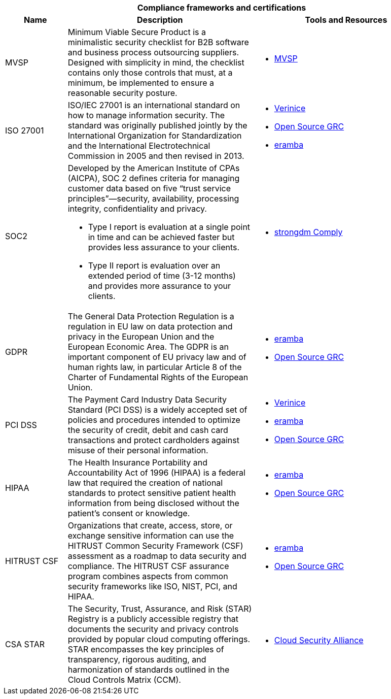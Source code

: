 [cols="2,6a,6a",stripes=none]
|===
3+<h| Compliance frameworks and certifications
h| Name
h| Description
h| Tools and Resources

| MVSP
| Minimum Viable Secure Product is a minimalistic security checklist for B2B software and business process outsourcing suppliers. Designed with simplicity in mind, the checklist contains only those controls that must, at a minimum, be implemented to ensure a reasonable security posture.
| * https://mvsp.dev/mvsp.en/index.html[MVSP]

| ISO 27001
| ISO/IEC 27001 is an international standard on how to manage information security. The standard was originally published jointly by the International Organization for Standardization and the International Electrotechnical Commission in 2005 and then revised in 2013.
| * https://github.com/SerNet/verinice[Verinice]
* https://www.opensourcegrc.org/compliance-requirements?main=3[Open Source GRC]
* https://www.eramba.org/community-downloads[eramba]

| SOC2
| Developed by the American Institute of CPAs (AICPA), SOC 2 defines criteria for managing customer data based on five “trust service principles”—security, availability, processing integrity, confidentiality and privacy.

* Type I report is evaluation at a single point in time and can be achieved faster but provides less assurance to your clients.
* Type II report is evaluation over an extended period of time (3-12 months) and provides more assurance to your clients.
| * https://www.strongdm.com/comply[strongdm Comply]

| GDPR
| The General Data Protection Regulation is a regulation in EU law on data protection and privacy in the European Union and the European Economic Area. The GDPR is an important component of EU privacy law and of human rights law, in particular Article 8 of the Charter of Fundamental Rights of the European Union.
| * https://www.eramba.org/community-downloads[eramba]
* https://www.opensourcegrc.org/compliance-requirements?main=19[Open Source GRC]

| PCI DSS
| The Payment Card Industry Data Security Standard (PCI DSS) is a widely accepted set of policies and procedures intended to optimize the security of credit, debit and cash card transactions and protect cardholders against misuse of their personal information.
| * https://github.com/SerNet/verinice[Verinice]
* https://www.eramba.org/community-downloads[eramba]
* https://www.opensourcegrc.org/compliance-requirements?main=2[Open Source GRC]

| HIPAA
| The Health Insurance Portability and Accountability Act of 1996 (HIPAA) is a federal law that required the creation of national standards to protect sensitive patient health information from being disclosed without the patient's consent or knowledge.
| * https://www.eramba.org/community-downloads[eramba]
* https://www.opensourcegrc.org/compliance-requirements?main=11[Open Source GRC]

| HITRUST CSF
| Organizations that create, access, store, or exchange sensitive information can use the HITRUST Common Security Framework (CSF) assessment as a roadmap to data security and compliance. The HITRUST CSF assurance program combines aspects from common security frameworks like ISO, NIST, PCI, and HIPAA.
| * https://www.eramba.org/community-downloads[eramba]
* https://www.opensourcegrc.org/compliance-requirements?main=17[Open Source GRC]

| CSA STAR
| The Security, Trust, Assurance, and Risk (STAR) Registry is a publicly accessible registry that documents the security and privacy controls provided by popular cloud computing offerings. STAR encompasses the key principles of transparency, rigorous auditing, and harmonization of standards outlined in the Cloud Controls Matrix (CCM).
| * https://cloudsecurityalliance.org/star/[Cloud Security Alliance]

|===